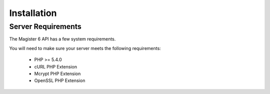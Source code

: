 ============
Installation
============

Server Requirements
===================

The Magister 6 API has a few system requirements.

You will need to make sure your server meets the following requirements:

	* PHP >= 5.4.0
	* cURL PHP Extension
	* Mcrypt PHP Extension
	* OpenSSL PHP Extension
